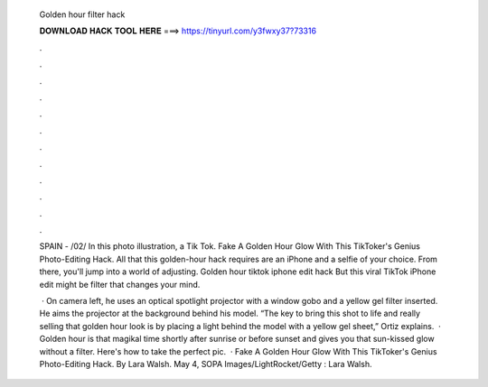   Golden hour filter hack
  
  
  
  𝐃𝐎𝐖𝐍𝐋𝐎𝐀𝐃 𝐇𝐀𝐂𝐊 𝐓𝐎𝐎𝐋 𝐇𝐄𝐑𝐄 ===> https://tinyurl.com/y3fwxy37?73316
  
  
  
  .
  
  
  
  .
  
  
  
  .
  
  
  
  .
  
  
  
  .
  
  
  
  .
  
  
  
  .
  
  
  
  .
  
  
  
  .
  
  
  
  .
  
  
  
  .
  
  
  
  .
  
  SPAIN - /02/ In this photo illustration, a Tik Tok. Fake A Golden Hour Glow With This TikToker's Genius Photo-Editing Hack. All that this golden-hour hack requires are an iPhone and a selfie of your choice. From there, you'll jump into a world of adjusting. Golden hour tiktok iphone edit hack But this viral TikTok iPhone edit might be filter that changes your mind.
  
   · On camera left, he uses an optical spotlight projector with a window gobo and a yellow gel filter inserted. He aims the projector at the background behind his model. “The key to bring this shot to life and really selling that golden hour look is by placing a light behind the model with a yellow gel sheet,” Ortiz explains.  · Golden hour is that magikal time shortly after sunrise or before sunset and gives you that sun-kissed glow without a filter. Here's how to take the perfect pic.  · Fake A Golden Hour Glow With This TikToker's Genius Photo-Editing Hack. By Lara Walsh. May 4, SOPA Images/LightRocket/Getty : Lara Walsh.
